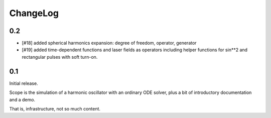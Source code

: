 =========
ChangeLog
=========

0.2
---

- [#18] added spherical harmonics expansion:
  degree of freedom, operator, generator
- [#19] added time-dependent functions and laser fields as operators
  including helper functions for sin**2 and rectangular pulses with soft turn-on.


0.1
---

Initial release.

Scope is the simulation of a harmonic oscillator with an ordinary ODE solver,
plus a bit of introductory documentation and a demo.

That is, infrastructure, not so much content.